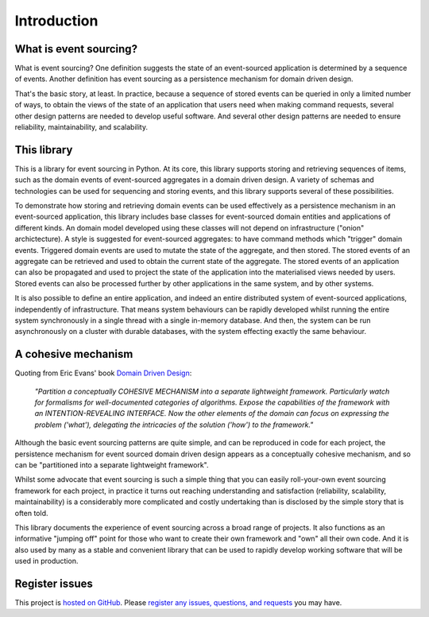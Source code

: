 ============
Introduction
============

What is event sourcing?
=======================

What is event sourcing? One definition suggests the state of an
event-sourced application is determined by a sequence of events.
Another definition has event sourcing as a persistence mechanism
for domain driven design.

That's the basic story, at least. In practice, because a sequence of
stored events can be queried in only a limited number of ways, to obtain
the views of the state of an application that users need when making
command requests, several other design patterns are needed to develop
useful software. And several other design patterns are needed to ensure
reliability, maintainability, and scalability.


This library
============

This is a library for event sourcing in Python. At its core, this library
supports storing and retrieving sequences of items, such as the domain events
of event-sourced aggregates in a domain driven design. A variety of schemas
and technologies can be used for sequencing and storing events, and this
library supports several of these possibilities.

To demonstrate how storing and retrieving domain events can be used effectively
as a persistence mechanism in an event-sourced application, this library includes
base classes for event-sourced domain entities and applications of different kinds.
An domain model developed using these classes will not depend on infrastructure
("onion" archictecture). A style is suggested for event-sourced aggregates: to have
command methods which "trigger" domain events. Triggered domain events are used to
mutate the state of the aggregate, and then stored. The stored events of an aggregate
can be retrieved and used to obtain the current state of the aggregate. The stored
events of an application can also be propagated and used to project the state of
the application into the materialised views needed by users. Stored events can also
be processed further by other applications in the same system, and by other systems.

It is also possible to define an entire application, and indeed an entire distributed
system of event-sourced applications, independently of infrastructure. That means system
behaviours can be rapidly developed whilst running the entire system synchronously
in a single thread with a single in-memory database. And then, the system can be run
asynchronously on a cluster with durable databases, with the system effecting exactly
the same behaviour.


A cohesive mechanism
====================

Quoting from Eric Evans' book `Domain Driven Design
<https://en.wikipedia.org/wiki/Domain-driven_design>`__:

.. pull-quote::

    *"Partition a conceptually COHESIVE MECHANISM into a separate
    lightweight framework. Particularly watch for formalisms for
    well-documented categories of algorithms. Expose the capabilities of the
    framework with an INTENTION-REVEALING INTERFACE. Now the other elements
    of the domain can focus on expressing the problem ('what'), delegating
    the intricacies of the solution ('how') to the framework."*

Although the basic event sourcing patterns are quite simple, and
can be reproduced in code for each project, the persistence mechanism
for event sourced domain driven design appears as a conceptually cohesive
mechanism, and so can be "partitioned into a separate lightweight framework".

Whilst some advocate that event sourcing is such a simple thing that you
can easily roll-your-own event sourcing framework for each project, in practice
it turns out reaching understanding and satisfaction (reliability, scalability,
maintainability) is a considerably more complicated and costly undertaking than
is disclosed by the simple story that is often told.

This library documents the experience of event sourcing across a broad range
of projects. It also functions as an informative "jumping off" point for those
who want to create their own framework and "own" all their own code. And it is
also used by many as a stable and convenient library that can be used to rapidly
develop working software that will be used in production.


Register issues
===============

This project is `hosted on GitHub <https://github.com/johnbywater/eventsourcing>`__.
Please `register any issues, questions, and requests
<https://github.com/johnbywater/eventsourcing/issues>`__ you may have.
